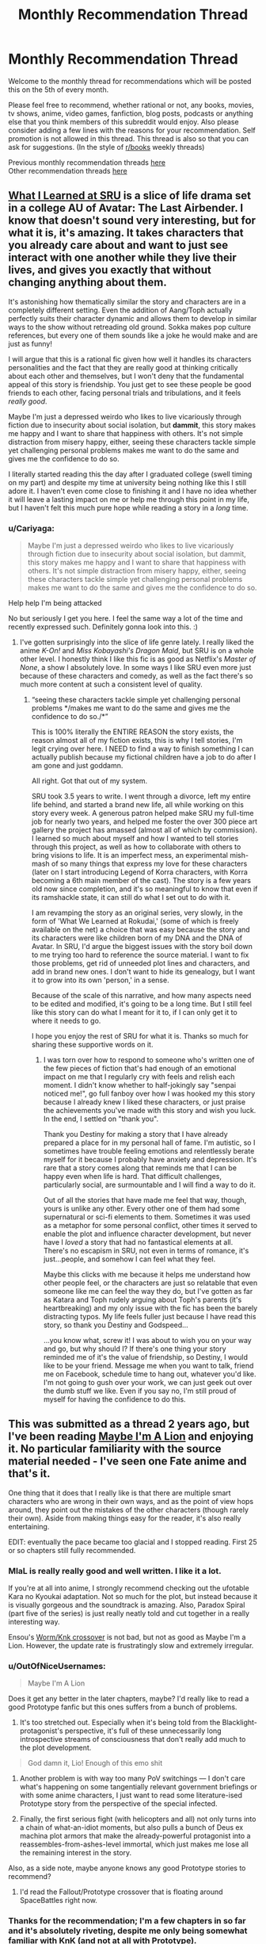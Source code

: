 #+TITLE: Monthly Recommendation Thread

* Monthly Recommendation Thread
:PROPERTIES:
:Author: Magodo
:Score: 41
:DateUnix: 1496682637.0
:DateShort: 2017-Jun-05
:END:
Welcome to the monthly thread for recommendations which will be posted this on the 5th of every month.

Please feel free to recommend, whether rational or not, any books, movies, tv shows, anime, video games, fanfiction, blog posts, podcasts or anything else that you think members of this subreddit would enjoy. Also please consider adding a few lines with the reasons for your recommendation. Self promotion is not allowed in this thread. This thread is also so that you can ask for suggestions. (In the style of [[/r/books][r/books]] weekly threads)

Previous monthly recommendation threads [[https://www.reddit.com/r/rational/wiki/monthlyrecommendation][here]]\\
Other recommendation threads [[http://pastebin.com/SbME9sXy][here]]


** [[https://www.fanfiction.net/s/6417590/1/What-I-Learned-at-SRU][What I Learned at SRU]] is a slice of life drama set in a college AU of Avatar: The Last Airbender. I know that doesn't sound very interesting, but for what it is, it's amazing. It takes characters that you already care about and want to just see interact with one another while they live their lives, and gives you exactly that without changing anything about them.

It's astonishing how thematically similar the story and characters are in a completely different setting. Even the addition of Aang/Toph actually perfectly suits their character dynamic and allows them to develop in similar ways to the show without retreading old ground. Sokka makes pop culture references, but every one of them sounds like a joke he would make and are just as funny!

I will argue that this is a rational fic given how well it handles its characters personalities and the fact that they are really good at thinking critically about each other and themselves, but I won't deny that the fundamental appeal of this story is friendship. You just get to see these people be good friends to each other, facing personal trials and tribulations, and it feels /really good/.

Maybe I'm just a depressed weirdo who likes to live vicariously through fiction due to insecurity about social isolation, but *dammit*, this story makes me happy and I want to share that happiness with others. It's not simple distraction from misery happy, either, seeing these characters tackle simple yet challenging personal problems makes me want to do the same and gives me the confidence to do so.

I literally started reading this the day after I graduated college (swell timing on my part) and despite my time at university being nothing like this I still adore it. I haven't even come close to finishing it and I have no idea whether it will leave a lasting impact on me or help me through this point in my life, but I haven't felt this much pure hope while reading a story in a /long/ time.
:PROPERTIES:
:Author: trekie140
:Score: 16
:DateUnix: 1496765387.0
:DateShort: 2017-Jun-06
:END:

*** u/Cariyaga:
#+begin_quote
  Maybe I'm just a depressed weirdo who likes to live vicariously through fiction due to insecurity about social isolation, but dammit, this story makes me happy and I want to share that happiness with others. It's not simple distraction from misery happy, either, seeing these characters tackle simple yet challenging personal problems makes me want to do the same and gives me the confidence to do so.
#+end_quote

Help help I'm being attacked

No but seriously I get you here. I feel the same way a lot of the time and recently expressed such. Definitely gonna look into this. :)
:PROPERTIES:
:Author: Cariyaga
:Score: 11
:DateUnix: 1496772078.0
:DateShort: 2017-Jun-06
:END:

**** I've gotten surprisingly into the slice of life genre lately. I really liked the anime /K-On!/ and /Miss Kobayashi's Dragon Maid/, but SRU is on a whole other level. I honestly think I like this fic is as good as Netflix's /Master of None/, a show I absolutely love. In some ways I like SRU even more just because of these characters and comedy, as well as the fact there's so much more content at such a consistent level of quality.
:PROPERTIES:
:Author: trekie140
:Score: 5
:DateUnix: 1496785234.0
:DateShort: 2017-Jun-07
:END:

***** “seeing these characters tackle simple yet challenging personal problems */makes me want to do the same and gives me the confidence to do so./*”

This is 100% literally the ENTIRE REASON the story exists, the reason almost all of my fiction exists, this is why I tell stories, I'm legit crying over here. I NEED to find a way to finish something I can actually publish because my fictional children have a job to do after I am gone and just goddamn.

All right. Got that out of my system.

SRU took 3.5 years to write. I went through a divorce, left my entire life behind, and started a brand new life, all while working on this story every week. A generous patron helped make SRU my full-time job for nearly two years, and helped me foster the over 300 piece art gallery the project has amassed (almost all of which by commission). I learned so much about myself and how I wanted to tell stories through this project, as well as how to collaborate with others to bring visions to life. It is an imperfect mess, an experimental mish-mash of so many things that express my love for these characters (later on I start introducing Legend of Korra characters, with Korra becoming a 6th main member of the cast). The story is a few years old now since completion, and it's so meaningful to know that even if its ramshackle state, it can still do what I set out to do with it.

I am revamping the story as an original series, very slowly, in the form of 'What We Learned at Rokudai,' (some of which is freely available on the net) a choice that was easy because the story and its characters were like children born of my DNA and the DNA of Avatar. In SRU, I'd argue the biggest issues with the story boil down to me trying too hard to reference the source material. I want to fix those problems, get rid of unneeded plot lines and characters, and add in brand new ones. I don't want to hide its genealogy, but I want it to grow into its own 'person,' in a sense.

Because of the scale of this narrative, and how many aspects need to be edited and modified, it's going to be a long time. But I still feel like this story can do what I meant for it to, if I can only get it to where it needs to go.

I hope you enjoy the rest of SRU for what it is. Thanks so much for sharing these supportive words on it.
:PROPERTIES:
:Author: Destiny-Smasher
:Score: 6
:DateUnix: 1497690259.0
:DateShort: 2017-Jun-17
:END:

****** I was torn over how to respond to someone who's written one of the few pieces of fiction that's had enough of an emotional impact on me that I regularly cry with feels and relish each moment. I didn't know whether to half-jokingly say "senpai noticed me!", go full fanboy over how I was hooked my this story because I already knew I liked these characters, or just praise the achievements you've made with this story and wish you luck. In the end, I settled on "thank you".

Thank you Destiny for making a story that I have already prepared a place for in my personal hall of fame. I'm autistic, so I sometimes have trouble feeling emotions and relentlessly berate myself for it because I probably have anxiety and depression. It's rare that a story comes along that reminds me that I can be happy even when life is hard. That difficult challenges, particularly social, are surmountable and I will find a way to do it.

Out of all the stories that have made me feel that way, though, yours is unlike any other. Every other one of them had some supernatural or sci-fi elements to them. Sometimes it was used as a metaphor for some personal conflict, other times it served to enable the plot and influence character development, but never have I /loved/ a story that had no fantastical elements at all. There's no escapism in SRU, not even in terms of romance, it's just...people, and somehow I can feel what they feel.

Maybe this clicks with me because it helps me understand how other people feel, or the characters are just so relatable that even someone like me can feel the way they do, but I've gotten as far as Katara and Toph rudely arguing about Toph's parents (it's heartbreaking) and my only issue with the fic has been the barely distracting typos. My life feels fuller just because I have read this story, so thank you Destiny and Godspeed...

...you know what, screw it! I was about to wish you on your way and go, but why should I? If there's one thing your story reminded me of it's the value of friendship, so Destiny, I would like to be your friend. Message me when you want to talk, friend me on Facebook, schedule time to hang out, whatever you'd like. I'm not going to gush over your work, we can just geek out over the dumb stuff we like. Even if you say no, I'm still proud of myself for having the confidence to do this.
:PROPERTIES:
:Author: trekie140
:Score: 5
:DateUnix: 1497715571.0
:DateShort: 2017-Jun-17
:END:


** This was submitted as a thread 2 years ago, but I've been reading [[http://forums.nrvnqsr.com/showthread.php/1870-Maybe-I-m-a-Lion-%28KnK-Prototype-Crossover][Maybe I'm A Lion]] and enjoying it. No particular familiarity with the source material needed - I've seen one Fate anime and that's it.

One thing that it does that I really like is that there are multiple smart characters who are wrong in their own ways, and as the point of view hops around, they point out the mistakes of the other characters (though rarely their own). Aside from making things easy for the reader, it's also really entertaining.

EDIT: eventually the pace became too glacial and I stopped reading. First 25 or so chapters still fully recommended.
:PROPERTIES:
:Author: Charlie___
:Score: 11
:DateUnix: 1496691099.0
:DateShort: 2017-Jun-06
:END:

*** MIaL is really really good and well written. I like it a lot.

If you're at all into anime, I strongly recommend checking out the ufotable Kara no Kyoukai adaptation. Not so much for the plot, but instead because it is visually gorgeous and the soundtrack is amazing. Also, Paradox Spiral (part five of the series) is just really neatly told and cut together in a really interesting way.

Ensou's [[https://forums.sufficientvelocity.com/threads/a-finely-honed-blade-worm-kara-no-kyoukai-garden-of-sinners.32454/][Worm/Knk crossover]] is not bad, but not as good as Maybe I'm a Lion. However, the update rate is frustratingly slow and extremely irregular.
:PROPERTIES:
:Author: Escapement
:Score: 5
:DateUnix: 1496691735.0
:DateShort: 2017-Jun-06
:END:


*** u/OutOfNiceUsernames:
#+begin_quote
  Maybe I'm A Lion
#+end_quote

Does it get any better in the later chapters, maybe? I'd really like to read a good Prototype fanfic but this ones suffers from a bunch of problems.

1) It's too stretched out. Especially when it's being told from the Blacklight-protagonist's perspective, it's full of these unnecessarily long introspective streams of consciousness that don't really add much to the plot development.

#+begin_quote
  God damn it, Lio! Enough of this emo shit
#+end_quote

2) Another problem is with way too many PoV switchings --- I don't care what's happening on some tangentially relevant government briefings or with some anime characters, I just want to read some literature-ised Prototype story from the perspective of the special infected.

3) Finally, the first serious fight (with helicopters and all) not only turns into a chain of what-an-idiot moments, but also pulls a bunch of Deus ex machina plot armors that make the already-powerful protagonist into a reassembles-from-ashes-level immortal, which just makes me lose all the remaining interest in the story.

Also, as a side note, maybe anyone knows any good Prototype stories to recommend?
:PROPERTIES:
:Author: OutOfNiceUsernames
:Score: 4
:DateUnix: 1496880053.0
:DateShort: 2017-Jun-08
:END:

**** I'd read the Fallout/Prototype crossover that is floating around SpaceBattles right now.
:PROPERTIES:
:Author: Kuratius
:Score: 2
:DateUnix: 1496901275.0
:DateShort: 2017-Jun-08
:END:


*** Thanks for the recommendation; I'm a few chapters in so far and it's absolutely riveting, despite me only being somewhat familiar with KnK (and not at all with Prototype).
:PROPERTIES:
:Author: AurelianoTampa
:Score: 1
:DateUnix: 1496847798.0
:DateShort: 2017-Jun-07
:END:


** [[https://forums.spacebattles.com/threads/make-egypt-great-again-waking-up-as-cleopatra-vii-philopator.394114/][Make Egypt Great Again: Waking up as Cleopatra VII Philopator]] has some really well done scenes where explanations of math and trigonometry are combined with high stakes court politics.
:PROPERTIES:
:Author: lsparrish
:Score: 10
:DateUnix: 1496702951.0
:DateShort: 2017-Jun-06
:END:

*** CW: lesbianism, whig history, implications of objective truth in religion
:PROPERTIES:
:Author: BadGoyWithAGun
:Score: 12
:DateUnix: 1496824065.0
:DateShort: 2017-Jun-07
:END:


** Dungeon Keeper Ami has updated twice recently on SV. A great read that doesn't require knowledge of the crossover elements to enjoy.

Cogito Ergo Lung [[https://forums.sufficientvelocity.com/threads/the-steves-battery-cage.36277/]]

A Worm fanfic in which post-story Taylor's conciousness is inserted into Lung at the start of the story, where Lung's conciousness remains but is changed by the information delivery.

Its well written and a fun read so far. An interesting aspect of this Lung's power is that as he grows larger he becomes more intelligent.
:PROPERTIES:
:Author: Gigapode
:Score: 12
:DateUnix: 1496719308.0
:DateShort: 2017-Jun-06
:END:

*** [deleted]
:PROPERTIES:
:Score: 10
:DateUnix: 1496748294.0
:DateShort: 2017-Jun-06
:END:

**** It's a RPG-Mechanics Verse that knows well the universes it's sourcing from, it does a great job of deconstructing these universes and merging them together into a more detailed new one, it showcases many original and interesting solutions inside the new setting that are consistent with its laws. The protagonist has to work her way out of a pretty bad situation (recover her soul before dying) starting with rather limited resources. While it does have its idiot ball moments, there aren't too many of them.

All these are things I'm interested in, so the story is interesting to me too.

Though admittedly I don't like protagonist's flavour of morality, and there are some running gags that in my opinion partially spoil the story (e.g. how lawful goods keep interpreting her benevolent actions as those of an evil overlord, or how they keep seeing her as a perverted person despite her attempts to not appear as one, etc).
:PROPERTIES:
:Author: OutOfNiceUsernames
:Score: 6
:DateUnix: 1496795672.0
:DateShort: 2017-Jun-07
:END:

***** [deleted]
:PROPERTIES:
:Score: 3
:DateUnix: 1496854159.0
:DateShort: 2017-Jun-07
:END:

****** The first of the two is kinda the core assumption of the story; and internally it does make sense. It has to repeat, tho I agree trying to frame it humorously is a mistake.

The second is a cheap gag and gets tiresome, I agree.
:PROPERTIES:
:Author: Anderkent
:Score: 3
:DateUnix: 1496869902.0
:DateShort: 2017-Jun-08
:END:


**** It does have some pacing issues. I still like it in large parts because of the humour in the setting (the 'modern'/liberal underworld, the heavily racist (not without reason!) 'good' side), and the generic power-grind fantasy. Battle scenes are pretty cool too.
:PROPERTIES:
:Author: Anderkent
:Score: 2
:DateUnix: 1496768363.0
:DateShort: 2017-Jun-06
:END:


** [[https://www.fanfiction.net/s/10264082/1/What-Doesn-t-Kill-You][What Doesn't Kill You]], Naruto OC SI. The author seems to have been working on a degree in medicine while writing the story, and the exploration of the laws of chakra reflect on that.
:PROPERTIES:
:Author: Draconomial
:Score: 10
:DateUnix: 1496745894.0
:DateShort: 2017-Jun-06
:END:

*** Warning: this looks abandoned (last update ~1 year ago). Found out the painful way when the 'next chapter' button disappeared :P
:PROPERTIES:
:Author: Anderkent
:Score: 9
:DateUnix: 1496869810.0
:DateShort: 2017-Jun-08
:END:

**** [deleted]
:PROPERTIES:
:Score: 4
:DateUnix: 1496883436.0
:DateShort: 2017-Jun-08
:END:

***** u/Anderkent:
#+begin_quote
  the main conflict is resolved
#+end_quote

Is it? Were you viewing MC's conflict with [[#s][ch 3]] as the main conflict? To me the more important antagonist was [[#s][ch 8]], and that doesn't really feel finished.
:PROPERTIES:
:Author: Anderkent
:Score: 3
:DateUnix: 1496900193.0
:DateShort: 2017-Jun-08
:END:


**** Yes, I'm not a very nice person :p
:PROPERTIES:
:Author: Draconomial
:Score: 3
:DateUnix: 1496869851.0
:DateShort: 2017-Jun-08
:END:


** I have only read a couple of things in the last month, and only one would probably be considered rational:

[[https://www.fanfiction.net/s/10070079/1/The-Arithmancer][The Arithmancer]] is a Harry Potter fan fic where the only difference is that Hermione is exceptionally good at math(s). That fic follows the first four years in Hogwarts; the on-going followup [[https://www.fanfiction.net/s/11463030/1/Lady-Archimedes][Lady Archimedes]] is covering the final three years and is currently approaching the end of year 6.

I enjoyed it for the world building since there is a good bit of focus on rituals and spellcrafting, and seeing the small changes that add up to bigger deviations over time. There is also a lot of real life mathematical concepts at play, though it began going over my head for the most part after the first few years. Some of it is frustrating - I feel like a few of the choices the characters make are primarily made to keep the plot somewhat closer to the source material, rather than being based on what the characters would actually do. And I keep finding myself going "Kill the bad guys, you idiots!" but I suppose that's a bit out of character for the kids (though Harry and Hermione are getting closer to that point). Still, it was really enjoyable.

The only other thing I've been reading was an original work climbing the lists at topwebfiction.com called [[http://royalroadl.com/fiction/8894/everybody-loves-large-chests/chapter/99919/prologue][Everybody Loves Large Chests]]. It's... well, not rational at all, but can be funny at times. Fair amount of explicit sex in it. The title itself is a play on the main character, [[#s][Spoiler]]. It reminds me of [[http://www.royalroadl.com/fiction/1729/change-new-world/chapter/14075/prologue-summer-cicadas][change: new world]] which I reviewed a few months ago... except that one is really bad. I can't really recommend this one either, but it made for a decent change up. I probably won't finish it though.
:PROPERTIES:
:Author: AurelianoTampa
:Score: 10
:DateUnix: 1496754190.0
:DateShort: 2017-Jun-06
:END:

*** [deleted]
:PROPERTIES:
:Score: 8
:DateUnix: 1496758691.0
:DateShort: 2017-Jun-06
:END:

**** u/AurelianoTampa:
#+begin_quote
  I wish you hadn't said anything about...
#+end_quote

Oops, I forgot about that! Added the tag :)

And I agree. The first chapter went in a completely different direction than I expected. I also like that the cover art features a woman [[#s][spoiler]].
:PROPERTIES:
:Author: AurelianoTampa
:Score: 6
:DateUnix: 1496759041.0
:DateShort: 2017-Jun-06
:END:


*** u/deleted:
#+begin_quote
  The Arithmancer is a Harry Potter fan fic where the only difference is that Hermione is exceptionally good at math(s). That fic follows the first four years in Hogwarts; the on-going followup Lady Archimedes is covering the final three years and is currently approaching the end of year 6.
#+end_quote

Like, high-school maths or undergraduate maths?

...

Transcendental equations? Welp. This is replacing HPMoR for me: goodbye "Science Potter", hello "Math Granger".
:PROPERTIES:
:Score: 5
:DateUnix: 1496771836.0
:DateShort: 2017-Jun-06
:END:

**** It uses maths in a very different way to how HPMoR used science. HPMoR had at least some elements of trying to teach the reader how the scientific method worked, while the Arithmancer and its sequel mostly uses maths to justify Hermione having insights about how magic works, and creating new spells. Possibly this is because I don't really know the maths in question well enough, but I don't think the story would be materially changed if all references to maths were replaced with techno-babble and Hermione an intuitive magical genius.

For example, here's a fairly typical such passage from a recent chapter, [[#s][Incredibly mild spoilers]]
:PROPERTIES:
:Author: Zephyr1011
:Score: 6
:DateUnix: 1496829284.0
:DateShort: 2017-Jun-07
:END:

***** [[http://math.ucr.edu/home/baez/noether.html][Noether's theorem says that every symmetry of the equations of motion of a dynamical system implies a conservation law.]] That statement makes total sense in-context.
:PROPERTIES:
:Score: 4
:DateUnix: 1496834200.0
:DateShort: 2017-Jun-07
:END:

****** I wonder how one would go about boiling down magical rituals to continuous symmetries of a Lagrangian.

I mean, it's high quality technobabble that uses real world jargon. Still technobabble, though, unless it gets a lot more detailed than name-dropping Noether.

Maybe the author actually managed a good job and one can infer things about magic before they are revealed in story just by paying attention to the maths, but I doubt it. If they do manage it, though, let me know and I'll give it another go. Couldn't manage to get into it the last couple of times, due to stations of canon.
:PROPERTIES:
:Author: AugSphere
:Score: 4
:DateUnix: 1496863095.0
:DateShort: 2017-Jun-07
:END:

******* It definitely doesn't allow one to infer things about magic before they are revealed. I have the distinct sense that the author is a graduate student in mathematics and the math jargon that Hermione uses is whatever the author recently covered. That certainly doesn't detract from the story, in my opinion.
:PROPERTIES:
:Author: gbear605
:Score: 7
:DateUnix: 1496890798.0
:DateShort: 2017-Jun-08
:END:


******* u/deleted:
#+begin_quote
  I wonder how one would go about boiling down magical rituals to continuous symmetries of a Lagrangian.
#+end_quote

The idea is something like Full Metal Alchemist: the quantities of magical ingredients going into a ritual are conserved in the outputs.
:PROPERTIES:
:Score: 2
:DateUnix: 1496863574.0
:DateShort: 2017-Jun-07
:END:

******** Well, yes, but Noether's only goes one way, as far as I'm aware: from symmetries to conservation laws. You observe that action doesn't care about certain continuous transformations and derive the corresponding conserved quantities. Observing that things seem to be conserved is at most a hint to go looking for a suitable continuous transformation, it doesn't allow one to actually use the theorem directly.

The thing that would be interesting is precisely in what way magical rituals can be described by [[https://en.wikipedia.org/wiki/Action_(physics)][actions]]. That would have been the actual explanatory content, if it existed. Without it, mentioning Noether's theorem is just an applause light for nerds.
:PROPERTIES:
:Author: AugSphere
:Score: 5
:DateUnix: 1496901943.0
:DateShort: 2017-Jun-08
:END:


**** I enjoyed The Arithmancer. The sequel..has its moments, but also has Hermy-Sue.
:PROPERTIES:
:Author: thrawnca
:Score: 5
:DateUnix: 1496794813.0
:DateShort: 2017-Jun-07
:END:

***** u/AurelianoTampa:
#+begin_quote
  The sequel..has its moments, but also has Hermy-Sue.
#+end_quote

I think that's a fair criticism; the first has a lot more world building (though the latter does when it comes to alchemy) and slow build-up over time; the sequel is much more "She already knows all the stuff so it's nothing to just make up a bunch of new spells off the top of her head; let's get to the action!"

I am still enjoying the sequel, but it definitely has a different feel than the first - and a lot of that is because Hermione seems like she can do (almost) no wrong.
:PROPERTIES:
:Author: AurelianoTampa
:Score: 3
:DateUnix: 1496849047.0
:DateShort: 2017-Jun-07
:END:


** [[https://www.fanfiction.net/s/8188557/1/Magical-Detective-Ayase-Yue][Magical Detective Ayase Yue]] is a fanfic of Mahou Sensei Negima (I consider knowing the source a requirement to follow along) that takes the idea of Yue as a private eye presented near the end of the series and runs with it. The narration is witty and the action is great; by her own admission Yue's not a powerhouse type, so she has to not only think fast but be unscrupulous when she fights. Currently, the story is finished with three cases and is on the opening chapter of the fourth case. A note, though, that it can be argued that while the style of the story is good, it's not really in line with the source material. Also, this was started before UQ Holder! and doesn't take material from there into account, though I don't think there's anything that contradicts each other yet.

--------------

[[https://www.fanfiction.net/s/8679666/1/Fairy-Dance-of-Death][Fairy Dance of Death]] is an AU of Sword Art Online with the premise that the concept of Alfheim Online (originally material for the second arc) was chosen as the first death game (so no need to know the source material to read). I would call this the best SAO fanfic out there; it's thoroughly and extremely well built. The characters authentically feel like a mix of gaming geeks and in-over-their-heads laymen that they should be, with all the different personal motives, objectives and conflicts that implies, and the game mechanics are explained logically and extensively (the author even built a conlang for the "language of magic" that fills the purpose the original source informed the audience about but never lived up to). The one criticism I've seen that's validly levelled at it is that its main characters are too smart for people who are ostensibly fourteen-year-olds at the start, but considering this subreddit's themes I don't think that'll be much of a problem here.

--------------

I brought this up in a previous recommendation thread but didn't get much attention, so I'll bring up again [[http://ebonyriddle.com/][E.B.O.N.Y. - The Weirdest Riddle Game On The Internet]]. As a riddle game, you are given riddles and you have to input the answer correctly into the URL to proceed. Those riddles aren't just trivia questions - you have to correctly figure out the train of logic that's being asked of you before you can get anywhere. And unlike other riddle games, its storyline is both coherent and an intriguing thing. That said, the first few levels might not look like much - I would point to Level 10 as the closest taste of some of the brain-wranglers you'll be forced to go through later in the game. (Also, a warning that some screen settings might not let you see parts of images properly, like if you have high brightness and low contrast.)

+EDIT: Well crud that's what I get for not checking up on the game recently. The game's gone down sometime, I'm not sure when.+ Nevermind found the new link.
:PROPERTIES:
:Author: AKAAkira
:Score: 8
:DateUnix: 1496730266.0
:DateShort: 2017-Jun-06
:END:

*** Thanks for recommending Fairy Dance of Death. Not only is it a pretty decent work in itself (coming from someone who knew nothing about SAO), it led me to the [[https://www.youtube.com/watch?v=V6kJKxvbgZ0&list=PLuAOJfsMefuej06Q3n4QrSSC7qYjQ-FlU][SAO Abridged series]] which, I have to say, is the best Abridged series I've seen (even better IMO than Yu-Gi-Oh and DBZ Abridged) and frankly one of the funniest and most enjoyable things I've watched, ever. If you haven't seen it, I highly recommend checking it out. It doesn't exactly fit the theme of this sub but it's so damn good that I had to give it a shoutout anyway.
:PROPERTIES:
:Author: ElGuien
:Score: 7
:DateUnix: 1497005864.0
:DateShort: 2017-Jun-09
:END:

**** | SECTION     | CONTENT                                                                                                                                                                                                                                                                                                                                                                                                                                                                                                             |
|-------------+---------------------------------------------------------------------------------------------------------------------------------------------------------------------------------------------------------------------------------------------------------------------------------------------------------------------------------------------------------------------------------------------------------------------------------------------------------------------------------------------------------------------|
| Title       | SAO Abridged Parody: Episode 01                                                                                                                                                                                                                                                                                                                                                                                                                                                                                     |
| Description | This video is a non-profit fan-based parody. Sword Art Online is owned by A-1 Pictures, Aniplex USA, and Reki Kawahara. Please support the official release. Opening Song: "This is War" by 30 Seconds to Mars Cast (By order of appearance) YamatoSFX: Kirito, Beta-Tester's Roommate, Timmy, Additional Voices Jragoswinn: Klein/BallsDeep69, Beta-Tester, Stephen, Caps Lock Guy, Additional Voices Hayabusa449: Fatty, Additional Voices Sonicring123: Girl Guy Takahata101: Kayaba Akihiko Director/Foley A... |
| Length      | 0:08:33                                                                                                                                                                                                                                                                                                                                                                                                                                                                                                             |

--------------

^{I am a bot, this is an auto-generated reply |} ^{[[https://www.reddit.com/u/video_descriptionbot][Info]]} ^{|} ^{[[https://www.reddit.com/message/compose/?to=video_descriptionbot&subject=Feedback][Feedback]]} ^{|} ^{Reply STOP to opt out permanently}
:PROPERTIES:
:Author: video_descriptionbot
:Score: 3
:DateUnix: 1497005866.0
:DateShort: 2017-Jun-09
:END:


**** Oh yup, I've seen it and I second that shout-out, enthusiastically. To the point that the part of me greedy for karma wishes I had thought to include it in my original post, even.

But wow, SAO Abridged was mentioned in FDD? I didn't even remember that.
:PROPERTIES:
:Author: AKAAkira
:Score: 2
:DateUnix: 1497073981.0
:DateShort: 2017-Jun-10
:END:

***** It wasn't AFAIK, it was just that I hadn't heard of SAO until you recommended FDD and then somehow subsequently discovered SAO Abridged. It wasn't a direct link. But cheers anyway! :) I'll also second your FDD recommendation. Read it all so far and now I have yet another story I'm eagerly awaiting updates for.
:PROPERTIES:
:Author: ElGuien
:Score: 1
:DateUnix: 1497081522.0
:DateShort: 2017-Jun-10
:END:


**** u/PM_ME_OS_DESIGN:
#+begin_quote
  it led me to the SAO Abridged series
#+end_quote

/Slightly/ late, but I, too, enthusiastically endorse this recommendation. 10/10
:PROPERTIES:
:Author: PM_ME_OS_DESIGN
:Score: 1
:DateUnix: 1500728668.0
:DateShort: 2017-Jul-22
:END:


** I'm tentatively recommending [[https://www.fanfiction.net/s/9740933/1/Fate-Revelation-Online][/Fate Revelation Online/]]. After the events of [[https://en.wikipedia.org/wiki/Fate/stay_night][/Fate/Stay Night/]] (the Fate route), Illyasviel persuades Shirou to play virtual reality video games with her. But unfortunately, when the two of them log onto [[https://en.wikipedia.org/wiki/Sword_Art_Online][/Sword Art Online/]] for the first time, they find themselves trapped in a death game just like everybody else.

What follows is a frankly impressive deconstruction and reconstruction of both FSN /and/ SAO, which are both close to irrational by definition. FSN is set in a world of mysticism (the less-understood and well-known the magic, the better) and traditionalism (the older the magic, the better), and Sword Art Online features a villain without a motive, acting because the plot demands it.

In contrast, FRO features a large cast of characters who apply critical thinking, doing everything in their power to escape their ignorance (magical or otherwise), acting intelligently to pursue their varied goals - and the villain is no different. FRO moves beyond the stations of canon as it goes on (or at least, where it does stick to the stations, it justifies them in a way that SAO never did), and features strong characterization.

There are more chapters available on Sufficient Velocity and on The Fanfiction Forum (where the author also openly posts his notes and outlines, which are a treat to read).
:PROPERTIES:
:Author: Subrosian_Smithy
:Score: 8
:DateUnix: 1496792404.0
:DateShort: 2017-Jun-07
:END:

*** SAO is inherently irrational, every aspect of the plot breaks down like a flaming cobweb after the most cursory of examinations.

I wouldn't say FSN is inherently irrational, the setting just runs on narrativium- the thing that works best is literally the thing that makes the best story. Also- intentionally or not- it does end up subverting a large majority of the standard epic story tropes ("King" Arthur is really a girl, the first legendary hero is actually a complete bastard, the Holy grail, the protagonist is actually complete dogshit at being the hero, etc.)
:PROPERTIES:
:Author: TheLegendofFredDurst
:Score: 9
:DateUnix: 1496808687.0
:DateShort: 2017-Jun-07
:END:

**** u/Subrosian_Smithy:
#+begin_quote
  I wouldn't say FSN is inherently irrational, the setting just runs on narrativium- the thing that works best is literally the thing that makes the best story.
#+end_quote

Well, sort of?

The setting has room for instrumental rationality, but the core problem is the essential nature (and conservation of) "mystery". Magecraft fundamentally draws power from consensus reality, and thrives in ambiguity; it is a "god of the gaps" argument writ large. When things run on narrativium, they run that way because humans love stories, and that love gets carved into the world.

But you probably know that already, or know better than me; I'm not a full Nasu maniac.

#+begin_quote
  "King" Arthur is really a girl, the first legendary hero is actually a complete bastard, the Holy grail, the protagonist is actually complete dogshit at being the hero, etc.
#+end_quote

Yeah. I think Gilgamesh's dickishness can be attributed either to his bath in the Grail mud, and/or to value drift over time. The idea of what is considered a "Hero" has changed a lot, since the Epic of Gilgamesh was first written.
:PROPERTIES:
:Author: Subrosian_Smithy
:Score: 2
:DateUnix: 1496812766.0
:DateShort: 2017-Jun-07
:END:

***** IIRC in the Epic of Gilgamesh, Gil's still an asshole, at least to start with. His people were surprised how much nicer he was when he returned at the end.

It's been a long time since I read it though, so I might be misremembering.
:PROPERTIES:
:Author: Flashbunny
:Score: 4
:DateUnix: 1496851201.0
:DateShort: 2017-Jun-07
:END:

****** No, that's a big theme in the story. Gil starts out as an asshole, Enkidu is created to kill/temper him, they show up, show down, and a lot of impressive flexing and punching later they decide to become best friends. Eventually they go out looking for immortality by deed, Enkidu dies, Gilgamesh gets sad and terrified by the prospect of his own death. He decides to go looking for immortality in truth, completely fails at finding it, but gets a plant that reverts aging as a consolation prize. By this time, he's become wiser, so instead of hoarding it, he decides to share it with the elders of his city. Unfortunately, a snake steals it, and he goes back to the city, only to find that his newfound wisdom and experience, not to mention lack of dickishness, has granted him the immortality in deed he longed for when he set off at first.

At least, that's what I remember.
:PROPERTIES:
:Score: 6
:DateUnix: 1496921846.0
:DateShort: 2017-Jun-08
:END:


*** Just curious, why a tentative recommendation? The rest of your post made it sound pretty intriguing - do you harbor other concerns not mentioned?
:PROPERTIES:
:Author: AurelianoTampa
:Score: 4
:DateUnix: 1496849357.0
:DateShort: 2017-Jun-07
:END:

**** I don't think I harbor further concerns beyond the anxious intrusive thought of "what if my taste is objectively shitty and I'm actually wrong?"
:PROPERTIES:
:Author: Subrosian_Smithy
:Score: 10
:DateUnix: 1496871440.0
:DateShort: 2017-Jun-08
:END:

***** u/AurelianoTampa:
#+begin_quote
  "what if my taste is objectively shitty and I'm actually wrong?"
#+end_quote

Hahaha, we've all had those thoughts, I think :) I'll check this out next - promise I won't judge you harshly if it falls flat!
:PROPERTIES:
:Author: AurelianoTampa
:Score: 7
:DateUnix: 1496923757.0
:DateShort: 2017-Jun-08
:END:


**** I like Fate/Revelation Online also, but I will qualify the recommendation by the fact that the author is taking his time with character development and worldbuilding, and doesn't seem in a rush to advance the plotline. If you like characters trying figure out and experiment with magic in a manner that develops their character at the same time, that should be okay with you. If you expect each chapter of the story to directly build up an overall plotline, this story may be too slow paced.
:PROPERTIES:
:Author: scruiser
:Score: 3
:DateUnix: 1496878623.0
:DateShort: 2017-Jun-08
:END:

***** u/AurelianoTampa:
#+begin_quote
  If you like characters trying figure out and experiment with magic in a manner that develops their character at the same time, that should be okay with you.
#+end_quote

That's exactly what I like, actually! This'll likely be next on my list :)
:PROPERTIES:
:Author: AurelianoTampa
:Score: 4
:DateUnix: 1496923717.0
:DateShort: 2017-Jun-08
:END:


*** [deleted]
:PROPERTIES:
:Score: 2
:DateUnix: 1497284087.0
:DateShort: 2017-Jun-12
:END:

**** It's not abandoned; e.g. the author just updated again on SV.
:PROPERTIES:
:Author: Subrosian_Smithy
:Score: 1
:DateUnix: 1497412782.0
:DateShort: 2017-Jun-14
:END:


** [[https://www.fimfiction.net/story/39157/the-best-of-all-possible-worlds][The Best of All Possible Worlds]], FiM fanfic, completed. French philosopher Voltaire is transported to Equestria. Crazy premise with good execution. It's interesting take on portal fantasy with competent main character, extended worldbuilding, politics, historical in-jokes and lots of snark.
:PROPERTIES:
:Author: Wiron
:Score: 13
:DateUnix: 1496692344.0
:DateShort: 2017-Jun-06
:END:

*** Post approved. Not sure why Automoderator stopped you.

Anyway, /that story finished/? Wow. Finally, more snarky Voltaire.
:PROPERTIES:
:Score: 8
:DateUnix: 1496693025.0
:DateShort: 2017-Jun-06
:END:


*** It's a good story. It's also complete, another point in its favor.
:PROPERTIES:
:Author: Timewinders
:Score: 7
:DateUnix: 1496717278.0
:DateShort: 2017-Jun-06
:END:


*** Oh man, it's been /years/ since I last read this! Definitely agree with the recommendation.
:PROPERTIES:
:Author: Sarkavonsy
:Score: 6
:DateUnix: 1496728106.0
:DateShort: 2017-Jun-06
:END:


** Paths of Civilization: Play as the [[https://forums.sufficientvelocity.com/threads/paths-of-civilization.36410/page-1938#post-8658778][Nice Guy]] civilization in a world full of enslaving assholes.

Managed to have a story when it's largely about civilizations rather than individual characters.

Oh, in the latest turn, we destabilizes a competing civilization by absorbing lot of immigrants and convincing a few villages to switch to us.

Turn out you can be assholes by being Nice Guys.
:PROPERTIES:
:Author: hackerkiba
:Score: 6
:DateUnix: 1496778725.0
:DateShort: 2017-Jun-07
:END:

*** It's pretty cool how we were able to make some advancements that really do not belong in the stone/copper/bronze age that the story takes place in.
:PROPERTIES:
:Author: Timewinders
:Score: 3
:DateUnix: 1496793570.0
:DateShort: 2017-Jun-07
:END:

**** They still have to be feats that a civilization could plausibly make.
:PROPERTIES:
:Author: hackerkiba
:Score: 3
:DateUnix: 1496857206.0
:DateShort: 2017-Jun-07
:END:


**** [[#s][Like]]?
:PROPERTIES:
:Author: thrawnca
:Score: 3
:DateUnix: 1496923354.0
:DateShort: 2017-Jun-08
:END:


*** I notice that the hive mind normally shies away from the opportunity to shake up foreign powers by maximal recruitment of refugees...I take it the chance for 8-10 economy points for just 2 stability points was too good to pass up?
:PROPERTIES:
:Author: thrawnca
:Score: 2
:DateUnix: 1496923160.0
:DateShort: 2017-Jun-08
:END:

**** Yeah, especially since IIRC we were at 3 Stability for once, so we could take the hit.
:PROPERTIES:
:Author: Flashbunny
:Score: 2
:DateUnix: 1496933370.0
:DateShort: 2017-Jun-08
:END:

***** You have a /weaponised open-border policy/. I like it.
:PROPERTIES:
:Author: thrawnca
:Score: 3
:DateUnix: 1496950437.0
:DateShort: 2017-Jun-09
:END:


** Tentative recommendation of the RWBY/Exalted crossover Miracles of Ancient Wonder (on spacebattles). It's not really rational, given that it has Exalted as its main characters, but I liked the writing well enough. Other than that, if you've read Worm, I would recommend A Cloudy Path. I just reread up to the end point, and other than a few bumpy spots, it's probably the closest fic to canon quality and length. If you haven't read Worm, then read that first. (Or don't, I'm interested to see what you can gleam about canon from a piece of fanfiction. Not that that would necessarily be in your best interest.)
:PROPERTIES:
:Author: Tandemmirror
:Score: 6
:DateUnix: 1496744411.0
:DateShort: 2017-Jun-06
:END:

*** Any other Spacebattles RWBY recommendations? I've gone through most of what's good on FF.net by now, I think.
:PROPERTIES:
:Author: entropizer
:Score: 2
:DateUnix: 1496977034.0
:DateShort: 2017-Jun-09
:END:

**** There's no decent archive, that I can find, but here is the thread for recs on Spacebattles. (I haven't been lurking long enough to know more :p) [[https://forums.spacebattles.com/threads/rwby-fanfiction-recommendation-only-thread.376628/#post-20834215]]

Counterpoint: do you have any favorites on fanfiction.net?
:PROPERTIES:
:Author: Tandemmirror
:Score: 1
:DateUnix: 1497029033.0
:DateShort: 2017-Jun-09
:END:

***** I like [[https://www.fanfiction.net/s/11822902/1/Not-this-time-Fate][Not This Time Fate]] and [[https://www.fanfiction.net/s/12044591/1/Forged-Destiny][Forged Destiny]], everything else is pretty mediocre.
:PROPERTIES:
:Author: entropizer
:Score: 3
:DateUnix: 1497030838.0
:DateShort: 2017-Jun-09
:END:


** Good Isekai? The guy ends in fantasy world and munchkins it to hell.
:PROPERTIES:
:Author: hoja_nasredin
:Score: 5
:DateUnix: 1496747955.0
:DateShort: 2017-Jun-06
:END:

*** I think there was one posted here, called "A Hero's War" or something. Not the most munchkiny thing in the world, but he does try to uplift them.
:PROPERTIES:
:Author: Tandemmirror
:Score: 4
:DateUnix: 1496756093.0
:DateShort: 2017-Jun-06
:END:

**** Anything else in that vein? Either the munchkin or uplift variety.

But I have been looking hard for more uplift stories, but not everything has really grabbed me.

I think I'm kind of a stickler for the "from nothing" aspect of those stories. The SI GoT uplifts that I've seen usually start with an established and already powerful character. Same when it's not an uplift story. Portal/isekai should help with that.
:PROPERTIES:
:Author: alaxai
:Score: 2
:DateUnix: 1496765468.0
:DateShort: 2017-Jun-06
:END:

***** The main one for this sub is [[https://www.reddit.com/r/rational/comments/3xe9fn/ffrt_the_two_year_emperor_is_back_and_free/][Two Year Emperor]], which is even linked on [[https://www.reddit.com/r/rational/wiki/index][the wiki]]. Guy gets sucked into a dnd setting under rules as written, and as he learns how to horribly game the rules he's faced with obstacles sufficiently overwhelming to keep tension even as the power levels skyrocket. It doesn't quite have the 'from nothing' thing because he starts as the absolute ruler of a major nation, but it's still quite good.

The second one I can recommend is [[http://blastron01.tumblr.com/kumoko-contents][I'm a Spider, So What?]], where a magic duel of destiny between the Hero and Demon Lord culminates in an explosion that crosses dimensions and kills a high school classroom in a modern world, and the protagonist is reincarnated into said fantasy world as a weak spider monster. If you're looking for 'from nothing' stories, this is /very much/ it and I've found it to have excellent pacing as the protagonist grows stronger against all odds.

The last one off the top of my head is [[https://www.reddit.com/r/TheSnakeReport/comments/5xh4o7/chapter_0/][The Snake Report]], which was linked from here recently. Much like /I'm a Spider, So What?/ the protagonist is reincarnated into a fantasy world as a weak snake monster and forced to survive against all odds. The main difference is that /The Snake Report/ feels much more frantic, as the protagonist's actions often have unintended and just as deadly consequences and he's constantly trying his hardest to keep on top of everything that's going on, with varying success. For what it's worth, I found /I'm a Spider, So What?/ more exciting and /The Snake Report/ more amusing, but both definitely worth reading.
:PROPERTIES:
:Author: InfernoVulpix
:Score: 4
:DateUnix: 1496802667.0
:DateShort: 2017-Jun-07
:END:

****** u/PM_ME_OS_DESIGN:
#+begin_quote
  The second one I can recommend is I'm a Spider, So What?
#+end_quote

Not exactly rational though. Like, the protagonist [[#s][spoiler]].

EDIT: Read further and a few chapters /later/, there's a throwaway comment about how you [[#s][spoiler]]. Still annoying to read though, since you don't know if it's an oversight or the character's just that dumb.

Also, massive points loss for not checking if there's an "enhance intelligence" skill.

EDIT: Also, for not checking for a [[#s][spoiler]] skill. It's a major weakness that should be resolved. Also, not [[#s][spoiler]]. I mean, even if she's not expecting to use the skill except for temporary pit-stops, it's still a /huge/ advantage for emergency situations where she has any real warning.
:PROPERTIES:
:Author: PM_ME_OS_DESIGN
:Score: 1
:DateUnix: 1497086280.0
:DateShort: 2017-Jun-10
:END:


*** Someone recommended [[https://www.goodreads.com/book/show/30985483-cast-under-an-alien-sun][this one]] a few months ago. Portal Fantasy(isekai) where the MC from our world and time is transported to another world with 17th or 18th century technology. He uses his very general knowledge of science to get an edge up and help an ireland-analogue to defeat some invading english/turk-analogues. Last book/4 should be coming out in a month or two.

It's OK. Not great, mostly because the invaders are kind of holding the idiot ball and the MC is kind of a mary sue. Recommended because it's addictive and /good enough/.
:PROPERTIES:
:Author: GlueBoy
:Score: 4
:DateUnix: 1496801143.0
:DateShort: 2017-Jun-07
:END:


*** Not really munchinkry per se, but Youjo Senki is an anime with some good war tactics where a Japanese salaryman ends up in a fantasy version of World War I. It's pretty good so far (the first season is done).
:PROPERTIES:
:Author: Timewinders
:Score: 5
:DateUnix: 1496792460.0
:DateShort: 2017-Jun-07
:END:


*** [[http://royalroadl.com/fiction/11209/the-legend-of-randidly-ghosthound][Randidly Ghosthound]] is a pretty good LitRPG where a bunch of people from earth get sucked into a game-like fantasy setting with what turns out to be a rather high difficulty level. It has a better explanation than most for how the MC becomes overpowered relative to everyone else (it's accidental, not divine intervention, and makes sense in context). Also features a lot of skill grinding and improvement over time, and a lot of variety in the fantasy elements / game mechanics used.
:PROPERTIES:
:Author: lsparrish
:Score: 2
:DateUnix: 1496890607.0
:DateShort: 2017-Jun-08
:END:


** Looking for audio versions of rational fic, preferably in podcast form. I already know about HPMoR and Worm.
:PROPERTIES:
:Author: IAMATruckerAMA
:Score: 4
:DateUnix: 1496757985.0
:DateShort: 2017-Jun-06
:END:

*** Have you seen the various other stories the HPMoR podcast has done? eg they've done several of Eliezer's other stories, and are currently doing Alexander Wales' Metropolitan Man
:PROPERTIES:
:Author: Zephyr1011
:Score: 5
:DateUnix: 1496759891.0
:DateShort: 2017-Jun-06
:END:

**** Yep, enjoyed all those.
:PROPERTIES:
:Author: IAMATruckerAMA
:Score: 3
:DateUnix: 1496761159.0
:DateShort: 2017-Jun-06
:END:

***** Google play book's TTS has gotten really good. I listened to all of FDD and a lot of Pokemon: Origin of Species using it.
:PROPERTIES:
:Author: chlorinecrown
:Score: 2
:DateUnix: 1498612041.0
:DateShort: 2017-Jun-28
:END:


*** There's an (uncomplete) audiobook of Unsong, which is community approved though not overly rational. Can be found [[http://unsong.libsyn.com/][here]].
:PROPERTIES:
:Author: bassicallyboss
:Score: 1
:DateUnix: 1497151111.0
:DateShort: 2017-Jun-11
:END:

**** Thanks!
:PROPERTIES:
:Author: IAMATruckerAMA
:Score: 1
:DateUnix: 1497151715.0
:DateShort: 2017-Jun-11
:END:


** Are there any good Steven Universe ratfics that haven't been abandoned?
:PROPERTIES:
:Author: Sailor_Vulcan
:Score: 5
:DateUnix: 1496695762.0
:DateShort: 2017-Jun-06
:END:
